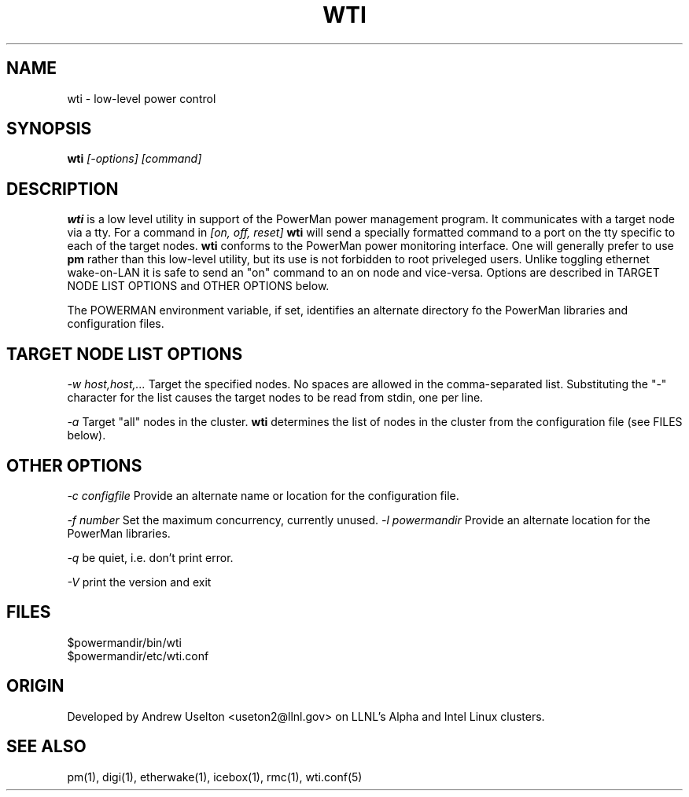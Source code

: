 \." $Id$
.\"
.TH WTI 1 "Release 0.1.6" "LLNL" "WTI"

.SH NAME
wti \- low-level power control

.SH SYNOPSIS
.B wti
.I "[-options] [command]"

.SH DESCRIPTION
.B wti
is a low level utility in support of the PowerMan power management 
program.  It communicates with a target node via a tty.
For a command in 
.I [on, off, reset]
.B wti
will send a specially formatted command to a port on the tty specific
to each of the target nodes.
.B wti
conforms to the PowerMan power monitoring interface.  One will generally
prefer to use 
.B pm
rather than this low-level utility, but its use is not forbidden to 
root priveleged users.  Unlike toggling ethernet wake-on-LAN it is 
safe to send an "on" command to an on node and vice-versa.  
Options are described in TARGET NODE LIST OPTIONS and OTHER OPTIONS below.
.LP
The POWERMAN environment variable, if set, identifies an alternate 
directory fo the PowerMan libraries and configuration files.

.SH TARGET NODE LIST OPTIONS
.I "-w host,host,..."
Target the specified nodes.  No spaces are allowed in the comma-separated
list.  Substituting the "-" character for the list causes the target nodes
to be read from stdin, one per line.
.LP
.I "-a"
Target "all" nodes in the cluster.  
.B wti
determines the list of nodes in the cluster from the configuration file
(see FILES below).

.SH OTHER OPTIONS
.LP
.I "-c configfile"
Provide an alternate name or location for the configuration file.
.LP
.I "-f number"
Set the maximum concurrency, currently unused.  
.I "-l powermandir"
Provide an alternate location for the PowerMan libraries.
.LP
.I "-q"
be quiet, i.e. don't print error.
.LP
.I "-V"
print the version and exit
.SH "FILES"
$powermandir/bin/wti
.br
$powermandir/etc/wti.conf
.br

.SH "ORIGIN"
Developed by Andrew  Uselton <useton2@llnl.gov> on LLNL's Alpha and
Intel Linux clusters.

.SH "SEE ALSO"
pm(1), digi(1), etherwake(1), icebox(1), rmc(1), wti.conf(5)
